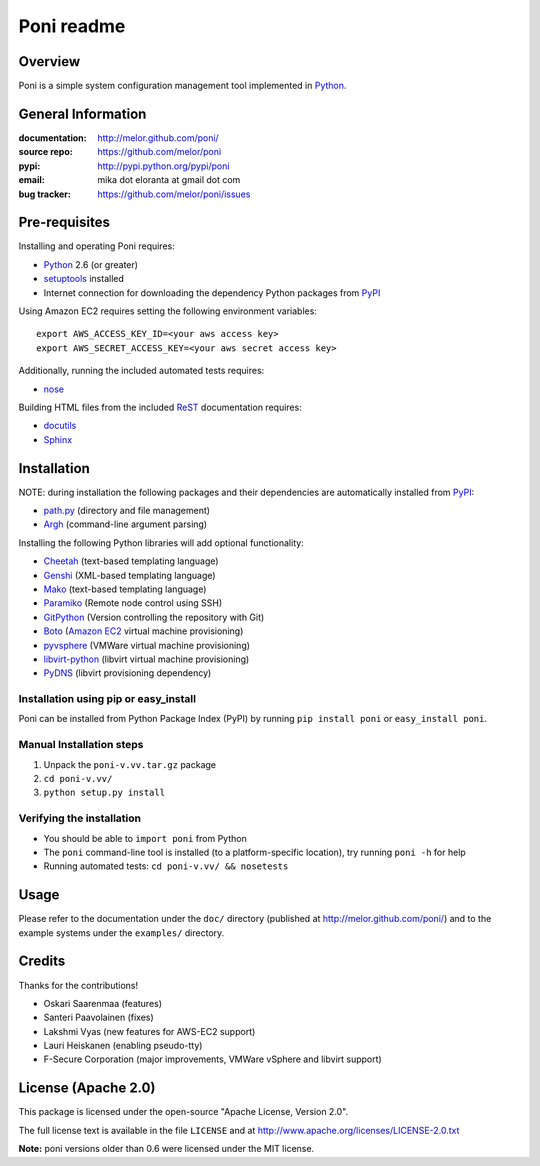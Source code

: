 ===========
Poni readme
===========

Overview
========
Poni is a simple system configuration management tool implemented in Python_.

General Information
===================
:documentation: http://melor.github.com/poni/
:source repo: https://github.com/melor/poni
:pypi: http://pypi.python.org/pypi/poni
:email: mika dot eloranta at gmail dot com
:bug tracker: https://github.com/melor/poni/issues

Pre-requisites
==============

Installing and operating Poni requires:

* Python_ 2.6 (or greater)
* setuptools_ installed
* Internet connection for downloading the dependency Python packages from PyPI_

.. _Python: http://www.python.org/
.. _setuptools: http://http://pypi.python.org/pypi/setuptools
.. _PyPI: http://pypi.python.org/

Using Amazon EC2 requires setting the following environment variables::

  export AWS_ACCESS_KEY_ID=<your aws access key>
  export AWS_SECRET_ACCESS_KEY=<your aws secret access key>

Additionally, running the included automated tests requires:

* nose_

.. _nose: http://pypi.python.org/pypi/nose

Building HTML files from the included ReST_ documentation requires:

* docutils_
* Sphinx_

.. _ReST: http://docutils.sourceforge.net/rst.html
.. _docutils: http://pypi.python.org/pypi/docutils

Installation
============
NOTE: during installation the following packages and their dependencies are
automatically installed from PyPI_:

* `path.py`_ (directory and file management)
* Argh_ (command-line argument parsing)

Installing the following Python libraries will add optional functionality:

* Cheetah_ (text-based templating language)
* Genshi_ (XML-based templating language)
* Mako_ (text-based templating language)
* Paramiko_ (Remote node control using SSH)
* GitPython_ (Version controlling the repository with Git)
* Boto_ (`Amazon EC2`_ virtual machine provisioning)
* pyvsphere_ (VMWare virtual machine provisioning)
* libvirt-python_ (libvirt virtual machine provisioning)
* PyDNS_ (libvirt provisioning dependency)

.. _`Amazon EC2`: http://aws.amazon.com/ec2/
.. _Paramiko: http://pypi.python.org/pypi/paramiko
.. _Boto: http://pypi.python.org/pypi/boto
.. _`path.py`: http://pypi.python.org/pypi/path.py
.. _Argh: http://pypi.python.org/pypi/argh
.. _GitPython: http://pypi.python.org/pypi/GitPython
.. _Cheetah: http://pypi.python.org/pypi/Cheetah
.. _Mako: http://www.makotemplates.org/
.. _Genshi: http://pypi.python.org/pypi/Genshi
.. _Sphinx: http://sphinx.pocoo.org/
.. _pyvsphere: https://github.com/F-Secure/pyvsphere
.. _libvirt-python: http://libvirt.org/python.html
.. _PyDNS: http://pydns.sourceforge.net/

Installation using pip or easy_install
--------------------------------------
Poni can be installed from Python Package Index (PyPI) by running ``pip install poni`` or
``easy_install poni``.

Manual Installation steps
-------------------------
1. Unpack the ``poni-v.vv.tar.gz`` package
2. ``cd poni-v.vv/``
3. ``python setup.py install``

Verifying the installation
--------------------------
* You should be able to ``import poni`` from Python
* The ``poni`` command-line tool is installed (to a platform-specific location),
  try running ``poni -h`` for help
* Running automated tests: ``cd poni-v.vv/ && nosetests``

Usage
=====
Please refer to the documentation under the ``doc/`` directory
(published at http://melor.github.com/poni/) and to the example systems under the
``examples/`` directory.

Credits
=======
Thanks for the contributions!

* Oskari Saarenmaa (features)
* Santeri Paavolainen (fixes)
* Lakshmi Vyas (new features for AWS-EC2 support)
* Lauri Heiskanen (enabling pseudo-tty)
* F-Secure Corporation (major improvements, VMWare vSphere and libvirt support)

License (Apache 2.0)
====================
This package is licensed under the open-source "Apache License, Version 2.0".

The full license text is available in the file ``LICENSE`` and at
http://www.apache.org/licenses/LICENSE-2.0.txt

**Note:** poni versions older than 0.6 were licensed under the MIT license.
